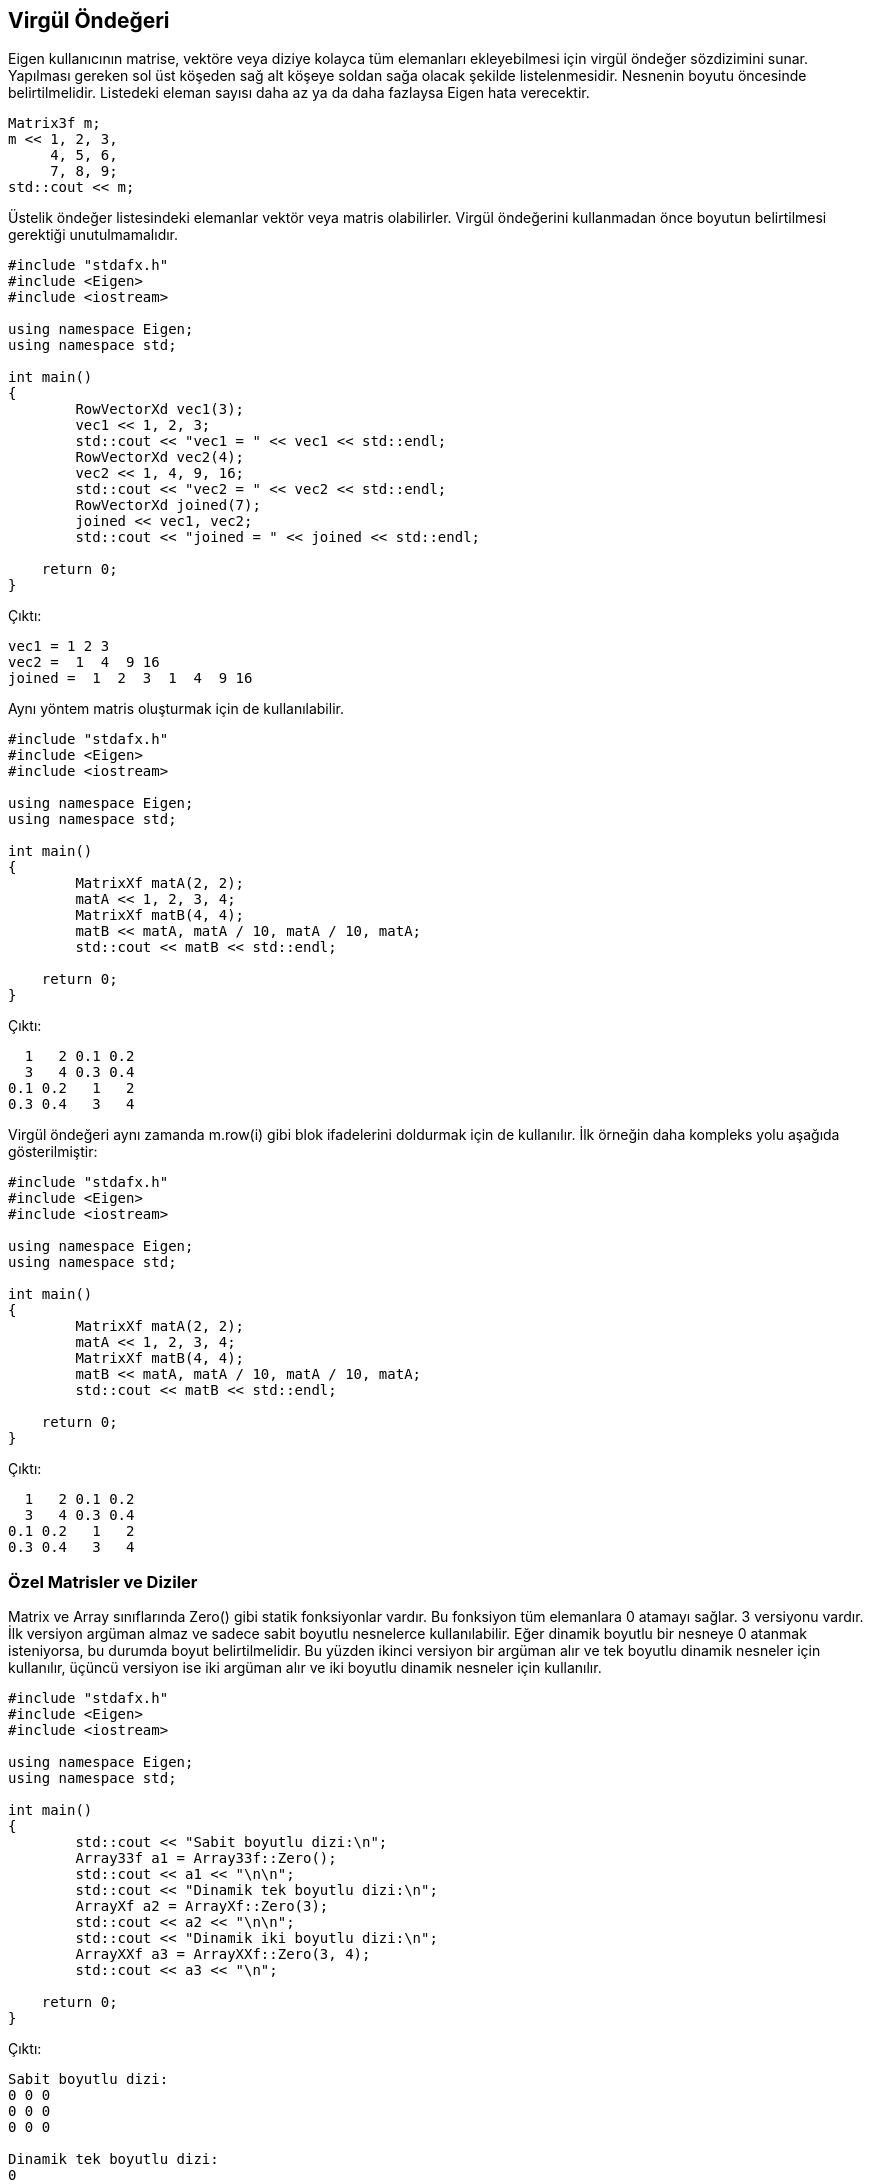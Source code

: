 == Virgül Öndeğeri

Eigen kullanıcının matrise, vektöre veya diziye kolayca tüm elemanları ekleyebilmesi için virgül öndeğer sözdizimini sunar. Yapılması gereken sol üst köşeden sağ alt köşeye soldan sağa olacak şekilde listelenmesidir. Nesnenin boyutu öncesinde belirtilmelidir. Listedeki eleman sayısı daha az ya da daha fazlaysa Eigen hata verecektir.

[source, c++]
----
Matrix3f m;
m << 1, 2, 3,
     4, 5, 6,
     7, 8, 9;
std::cout << m;
----

Üstelik öndeğer listesindeki elemanlar vektör veya matris olabilirler. Virgül öndeğerini kullanmadan önce boyutun belirtilmesi gerektiği unutulmamalıdır.

[source, c++]
----
#include "stdafx.h"
#include <Eigen>
#include <iostream>

using namespace Eigen;
using namespace std;

int main()
{
	RowVectorXd vec1(3);
	vec1 << 1, 2, 3;
	std::cout << "vec1 = " << vec1 << std::endl;
	RowVectorXd vec2(4);
	vec2 << 1, 4, 9, 16;
	std::cout << "vec2 = " << vec2 << std::endl;
	RowVectorXd joined(7);
	joined << vec1, vec2;
	std::cout << "joined = " << joined << std::endl;

    return 0;
}
----

Çıktı:

----
vec1 = 1 2 3
vec2 =  1  4  9 16
joined =  1  2  3  1  4  9 16
----

Aynı yöntem matris oluşturmak için de kullanılabilir.

[source, c++]
----
#include "stdafx.h"
#include <Eigen>
#include <iostream>

using namespace Eigen;
using namespace std;

int main()
{
	MatrixXf matA(2, 2);
	matA << 1, 2, 3, 4;
	MatrixXf matB(4, 4);
	matB << matA, matA / 10, matA / 10, matA;
	std::cout << matB << std::endl;

    return 0;
}
----

Çıktı:

----
  1   2 0.1 0.2
  3   4 0.3 0.4
0.1 0.2   1   2
0.3 0.4   3   4
----

Virgül öndeğeri aynı zamanda m.row(i) gibi blok ifadelerini doldurmak için de kullanılır. İlk örneğin daha kompleks yolu aşağıda gösterilmiştir:

[source, c++]
----
#include "stdafx.h"
#include <Eigen>
#include <iostream>

using namespace Eigen;
using namespace std;

int main()
{
	MatrixXf matA(2, 2);
	matA << 1, 2, 3, 4;
	MatrixXf matB(4, 4);
	matB << matA, matA / 10, matA / 10, matA;
	std::cout << matB << std::endl;

    return 0;
}
----

Çıktı:

----
  1   2 0.1 0.2
  3   4 0.3 0.4
0.1 0.2   1   2
0.3 0.4   3   4
----

=== Özel Matrisler ve Diziler

Matrix ve Array sınıflarında Zero() gibi statik fonksiyonlar vardır. Bu fonksiyon tüm elemanlara 0 atamayı sağlar. 3 versiyonu vardır. İlk versiyon argüman almaz ve sadece sabit boyutlu nesnelerce kullanılabilir. Eğer dinamik boyutlu bir nesneye 0 atanmak isteniyorsa, bu durumda boyut belirtilmelidir. Bu yüzden ikinci versiyon bir argüman alır ve tek boyutlu dinamik nesneler için kullanılır, üçüncü versiyon ise iki argüman alır ve iki boyutlu dinamik nesneler için kullanılır.

[source, c++]
----
#include "stdafx.h"
#include <Eigen>
#include <iostream>

using namespace Eigen;
using namespace std;

int main()
{
	std::cout << "Sabit boyutlu dizi:\n";
	Array33f a1 = Array33f::Zero();
	std::cout << a1 << "\n\n";
	std::cout << "Dinamik tek boyutlu dizi:\n";
	ArrayXf a2 = ArrayXf::Zero(3);
	std::cout << a2 << "\n\n";
	std::cout << "Dinamik iki boyutlu dizi:\n";
	ArrayXXf a3 = ArrayXXf::Zero(3, 4);
	std::cout << a3 << "\n";
	
    return 0;
}
----

Çıktı:

----
Sabit boyutlu dizi:
0 0 0
0 0 0
0 0 0

Dinamik tek boyutlu dizi:
0
0
0

Dinamik iki boyutlu dizi:
0 0 0 0
0 0 0 0
0 0 0 0
----

Benzer şekilde, Constant(value) statik fonksiyonu tüm elemanları value değerine eşitler. Eğer nesnenin boyutunun belirlenmesi gerekiyorsa, ek argümanlar value argümanından önce girilir. MatrixXd::Constant(rows, cols, value). Random() fonksiyonu matrisi veya diziyi rastgele elemanlarla doldurur. Birim matris Identity() fonksiyonu ile oluşturulabilir. Bu fonksiyon sadece Matrix için geçerlidir, Array'de kullanılamaz çünkü "birim matris" bir lineer cebir konusudur. 

[source, c++]
----
#include "stdafx.h"
#include <Eigen>
#include <iostream>

using namespace Eigen;
using namespace std;

int main()
{
	const int size = 6;
	MatrixXd mat1(size, size);
	mat1.topLeftCorner(size / 2, size / 2) = MatrixXd::Zero(size / 2, size / 2);
	mat1.topRightCorner(size / 2, size / 2) = MatrixXd::Identity(size / 2, size / 2);
	mat1.bottomLeftCorner(size / 2, size / 2) = MatrixXd::Identity(size / 2, size / 2);
	mat1.bottomRightCorner(size / 2, size / 2) = MatrixXd::Zero(size / 2, size / 2);
	std::cout << mat1 << std::endl << std::endl;
	MatrixXd mat2(size, size);
	mat2.topLeftCorner(size / 2, size / 2).setZero();
	mat2.topRightCorner(size / 2, size / 2).setIdentity();
	mat2.bottomLeftCorner(size / 2, size / 2).setIdentity();
	mat2.bottomRightCorner(size / 2, size / 2).setZero();
	std::cout << mat2 << std::endl << std::endl;
	MatrixXd mat3(size, size);
	mat3 << MatrixXd::Zero(size / 2, size / 2), MatrixXd::Identity(size / 2, size / 2),
		MatrixXd::Identity(size / 2, size / 2), MatrixXd::Zero(size / 2, size / 2);
	std::cout << mat3 << std::endl;

	
    return 0;
}
----

Çıktı:

----
0 0 0 1 0 0
0 0 0 0 1 0
0 0 0 0 0 1
1 0 0 0 0 0
0 1 0 0 0 0
0 0 1 0 0 0

0 0 0 1 0 0
0 0 0 0 1 0
0 0 0 0 0 1
1 0 0 0 0 0
0 1 0 0 0 0
0 0 1 0 0 0

0 0 0 1 0 0
0 0 0 0 1 0
0 0 0 0 0 1
1 0 0 0 0 0
0 1 0 0 0 0
0 0 1 0 0 0
----

